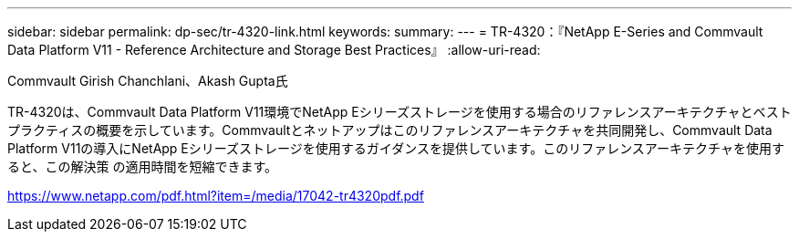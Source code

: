 ---
sidebar: sidebar 
permalink: dp-sec/tr-4320-link.html 
keywords:  
summary:  
---
= TR-4320：『NetApp E-Series and Commvault Data Platform V11 - Reference Architecture and Storage Best Practices』
:allow-uri-read: 


Commvault Girish Chanchlani、Akash Gupta氏

TR-4320は、Commvault Data Platform V11環境でNetApp Eシリーズストレージを使用する場合のリファレンスアーキテクチャとベストプラクティスの概要を示しています。Commvaultとネットアップはこのリファレンスアーキテクチャを共同開発し、Commvault Data Platform V11の導入にNetApp Eシリーズストレージを使用するガイダンスを提供しています。このリファレンスアーキテクチャを使用すると、この解決策 の適用時間を短縮できます。

link:https://www.netapp.com/pdf.html?item=/media/17042-tr4320pdf.pdf["https://www.netapp.com/pdf.html?item=/media/17042-tr4320pdf.pdf"^]

